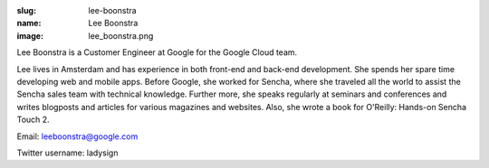 :slug: lee-boonstra
:name: Lee Boonstra
:image: lee_boonstra.png

Lee Boonstra is a Customer Engineer at Google for the Google Cloud team.

Lee lives in Amsterdam and has experience in both front-end and back-end development. She spends her spare time developing web and mobile apps. Before Google, she worked for Sencha, where she traveled all the world to assist the Sencha sales team with technical knowledge. Further more, she speaks regularly at seminars and conferences and writes blogposts and articles for various magazines and websites. Also, she wrote a book for O'Reilly: Hands-on Sencha Touch 2.

Email: leeboonstra@google.com

Twitter username: ladysign
